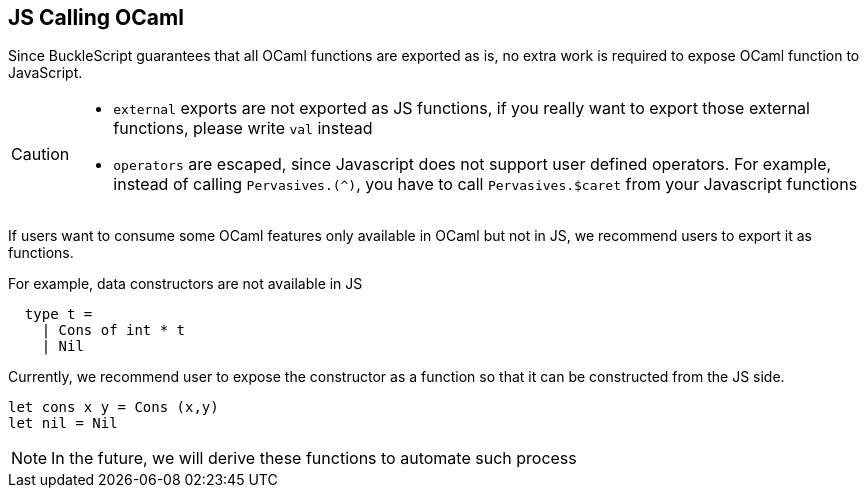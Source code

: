 
## JS Calling OCaml

Since BuckleScript guarantees that all OCaml functions are exported as
is, no extra work is required to expose OCaml function to JavaScript.

[CAUTION]
========

* `external` exports are not exported as JS functions, if you really
 want to export those external functions, please write `val` instead
* `operators` are escaped, since Javascript does not support user
  defined operators. For example, instead of calling `Pervasives.(^)`,
  you have to call `Pervasives.$caret` from your Javascript functions
// TODO: document the conversion rules.
========

If users want to consume some OCaml features only available in OCaml but not in JS,
we recommend users to export it as functions.

For example, data constructors are not available in JS

[source,ocaml]
-------------
  type t =
    | Cons of int * t
    | Nil
-------------
Currently, we recommend user to expose the constructor as a function
so that it can be constructed from the JS side.

[source,ocaml]
-------------
let cons x y = Cons (x,y)
let nil = Nil
-------------

[NOTE]
=====
In the future, we will derive these functions to
automate such process
=====
